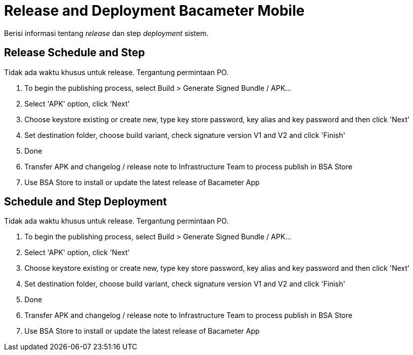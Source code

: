 = Release and Deployment Bacameter Mobile

Berisi informasi tentang _release_ dan step _deployment_ sistem.

==  Release Schedule and Step

Tidak ada waktu khusus untuk release. Tergantung permintaan PO.

1. To begin the publishing process, select Build > Generate Signed Bundle / APK...
2. Select 'APK' option, click 'Next'
3. Choose keystore existing or create new, type key store password, key alias and key password and then click 'Next'
4. Set destination folder, choose build variant, check signature version V1 and V2 and click 'Finish'
5. Done
6. Transfer APK and changelog / release note to Infrastructure Team to process publish in BSA Store
7. Use BSA Store to install or update the latest release of Bacameter App

== Schedule and Step Deployment

Tidak ada waktu khusus untuk release. Tergantung permintaan PO.

1. To begin the publishing process, select Build > Generate Signed Bundle / APK...
2. Select 'APK' option, click 'Next'
3. Choose keystore existing or create new, type key store password, key alias and key password and then click 'Next'
4. Set destination folder, choose build variant, check signature version V1 and V2 and click 'Finish'
5. Done
6. Transfer APK and changelog / release note to Infrastructure Team to process publish in BSA Store
7. Use BSA Store to install or update the latest release of Bacameter App